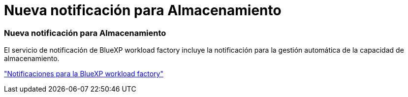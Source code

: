 = Nueva notificación para Almacenamiento
:allow-uri-read: 




=== Nueva notificación para Almacenamiento

El servicio de notificación de BlueXP workload factory incluye la notificación para la gestión automática de la capacidad de almacenamiento.

link:https://docs.netapp.com/us-en/workload-setup-admin/configure-notifications.html["Notificaciones para la BlueXP workload factory"]
